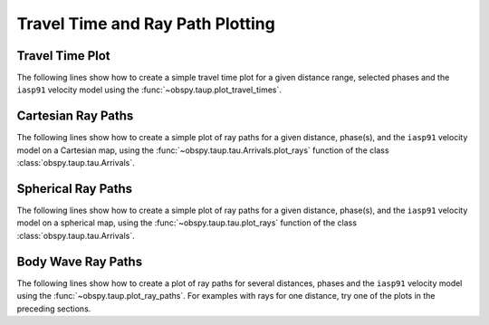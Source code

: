 ========================
Travel Time and Ray Path Plotting
========================

Travel Time Plot
----------------

The following lines show how to create a simple travel time plot for a given
distance range, selected phases and the ``iasp91`` velocity model using the
:func:`~obspy.taup.plot_travel_times`.

.. plot:: tutorial/code_snippets/plot_travel_times.py
   :include-source:

Cartesian Ray Paths
-------------------

The following lines show how to create a simple plot of ray paths for a given
distance, phase(s), and the ``iasp91`` velocity model on a Cartesian map,
using the :func:`~obspy.taup.tau.Arrivals.plot_rays` function of the class
:class:`obspy.taup.tau.Arrivals`.

.. plot:: tutorial/code_snippets/travel_time_cartesian_raypath.py
   :include-source:

Spherical Ray Paths
-------------------

The following lines show how to create a simple plot of ray paths for a given
distance, phase(s), and the ``iasp91`` velocity model on a spherical map,
using the :func:`~obspy.taup.tau.plot_rays` function of the class
:class:`obspy.taup.tau.Arrivals`.

.. plot:: tutorial/code_snippets/travel_time_spherical_raypath.py
   :include-source:

Body Wave Ray Paths
-------------------

The following lines show how to create a plot of ray paths for several
distances, phases and the ``iasp91`` velocity model using the
:func:`~obspy.taup.plot_ray_paths`. For examples with rays for one
distance, try one of the plots in the preceding sections.

.. plot:: tutorial/code_snippets/plot_ray_paths.py
   :include-source:
